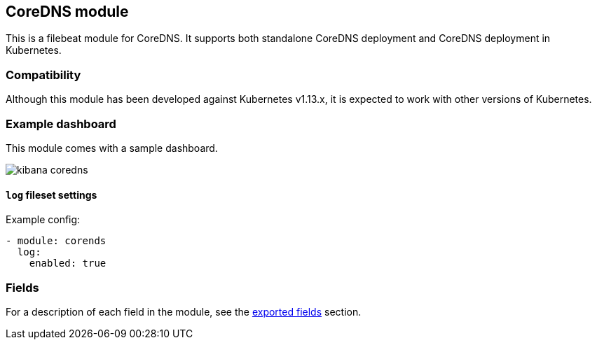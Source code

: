 ////
This file is generated! See scripts/docs_collector.py
////

[[filebeat-module-coredns]]
[role="xpack"]

:modulename: coredns
:has-dashboards: true

== CoreDNS module

This is a filebeat module for CoreDNS. It supports both standalone CoreDNS deployment and
CoreDNS deployment in Kubernetes.

[float]
=== Compatibility

Although this module has been developed against Kubernetes v1.13.x, it is expected to work
with other versions of Kubernetes.

[float]
=== Example dashboard

This module comes with a sample dashboard.

[role="screenshot"]
image::./images/kibana-coredns.jpg[]

[float]
==== `log` fileset settings

Example config:

[source,yaml]
----
- module: corends
  log:
    enabled: true
----


[float]
=== Fields

For a description of each field in the module, see the
<<exported-fields-coredns,exported fields>> section.

